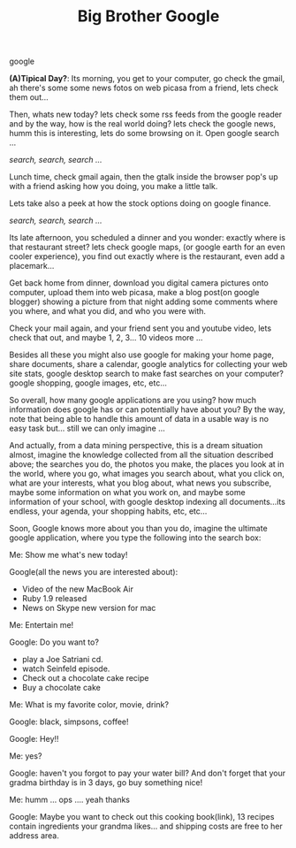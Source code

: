 #+TITLE: Big Brother Google
#+HTML: <category> google </category>

*(A)Tipical Day?*: Its morning, you get to your computer, go check the gmail, ah there's some some news fotos on web picasa from a friend, lets check them out... 

Then, whats new today? lets check some rss feeds from the google reader and by the way, how is the real world doing? lets check the google news, humm this is interesting, lets do some browsing on it. Open google search ... 

/search, search, search .../

Lunch time, check gmail again, then the gtalk inside the browser pop's up with a friend asking how you doing, you make a little talk. 

Lets take also a peek at how the stock options doing on google finance. 

/search, search, search .../

Its late afternoon, you scheduled a dinner and you wonder: exactly where is that restaurant street? lets check google maps, (or google earth for an even cooler experience), you find out exactly where is the restaurant, even add a placemark...

Get back home from dinner, download you digital camera pictures onto computer, upload them into web picasa, make a blog post(on google blogger) showing a picture from that night adding some comments where you where, and what you did, and who you were with. 

Check your mail again, and your friend sent you and youtube video, lets check that out, and maybe 1, 2, 3... 10 videos more ...

Besides all these you might also use google for making your home page, share documents, share a calendar, google analytics for collecting your web site stats, google desktop search to make fast searches on your computer? google shopping, google images, etc, etc...

So overall, how many google applications are you using? how much information does google has or can potentially have about you? By the way, note that being able to handle this amount of data in a usable way is no easy task but... still we can only imagine ...

And actually, from a data mining perspective, this is a dream situation almost, imagine the knowledge collected from all the situation described above; the searches you do, the photos you make, the places you look at in the world, where you go, what images you search about, what you click on, what are your interests, what you blog about, what news you subscribe, maybe some information on what you work on, and maybe some information of your school, with google desktop indexing all documents...its endless, your agenda, your shopping habits, etc, etc...

Soon, Google knows more about you than you do, imagine the ultimate google application, where you type the following into the search box:

Me: Show me what's new today!  

Google(all the news you are interested about):
  - Video of the new MacBook Air
  - Ruby 1.9 released
  - News on Skype new version for mac

Me: Entertain me!

Google: Do you want to?
  - play a Joe Satriani cd.
  - watch Seinfeld episode.
  - Check out a chocolate cake recipe
  - Buy a chocolate cake

Me: What is my favorite color, movie, drink?

Google: black, simpsons, coffee!

Google: Hey!!

Me: yes?

Google: haven't you forgot to pay your water bill? And don't forget that your gradma birthday is in 3 days, go buy something nice!

Me: humm ... ops .... yeah thanks

Google: Maybe you want to check out this cooking book(link), 13 recipes contain ingredients your grandma likes... and shipping costs are free to her address area.
